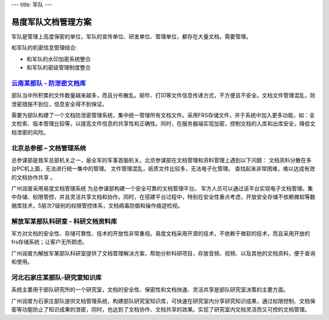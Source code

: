 ---
title: 军队
---

=======================
易度军队文档管理方案
=======================

军队是管理上高度保密的单位，军队的宣传单位、研发单位、管理单位，都存在大量文档，需要管理。

和军队的机密信息管理结合:

- 和军队的水印加密系统整合
- 和军队的密级管理制度整合


`云南某部队 - 防泄密文档库`_
-------------------------------------------------
.. image:: img/yunnanbudui.png
   :class: float-right

部队当中所积累的文件数量越来越多，而且分布散乱。邮件、打印等文件信息传递方式，不方便且不安全。文档文件管理混乱，防泄密措施不到位，信息安全得不到保证。

需要为部队构建了一个文档防泄密管理系统，集中统一管理所有文档文件。采用FRS存储文件，并于系统中加入更多功能，如：全文检索、版本管理比较等，以提高文件信息的共享性和正确性。同时，在服务器端实现加密，控制文档的入库和出库安全，降低文档泄密的风险。


北京总参部 – 文档管理系统
-------------------------------------------------

.. image:: img/zongcan.gif
   :class: float-right

总参谋部是我军总部机关之一，是全军的军事首脑机关。北京参谋部在文档管理和资料管理上遇到以下问题： 
文档资料分散在多台PC机上面，无法进行统一集中的管理。 
文件管理混乱，纸质文件比较多，无法电子化管理。 
查找起来非常困难，难以达成有效的文档协作共享 。 

广州润普采用易度文档管理系统 为总参谋部构建一个安全可靠的文档管理平台。 
军方人员可以通过该平台实现电子文档管理。集中存储、权限管控，并且灵活共享文档和协作。同时，在搭建平台过程中，特别在安全性重点考虑，开放安全存储不依赖微软等数据库技术，5层次7级别的权限管控体系，文档病毒防御和操作痕迹检视。 


解放军某部队科研室 - 科研文档资料库
------------------------------------------------

.. image:: img/logo-jiefang.gif
   :class: float-right

军方对文档的安全性、存储可靠性、技术的开放性非常重视。易度文档采用开源的技术，不依赖于微软的技术，而且采用开放的frs存储系统；让客户无所顾虑。

广州润普为解放军某部队科研室提供了文档管理解决方案，帮助分析科研项目，存放音频、视频、以及其他的文档资料，便于查询和使用。

河北石家庄某部队-研究室知识库
-------------------------------------------- 

.. image:: img/logo-hbsjz.gif
   :class: float-right

系统主要用于部队研究所的一个研究室，文档的安全性、保密性和文档快速、灵活共享是部队研究室决策的主要方面。

广州润普为石家庄部队提供文档管理系统，构建部队研究室知识库，可快速在研究室内分享研究知识成果，通过权限控制、文档保密等功能防止了知识成果的泄密，同时，也达到了文档协作、文档共享的效果。实现了研究室内文档灵活而又可控的文档管理。

.. _云南某部队 - 防泄密文档库: yunnanbudui.rst
